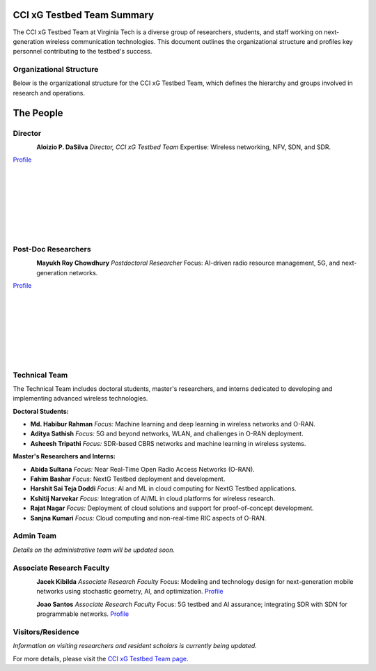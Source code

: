 CCI xG Testbed Team Summary
============================

The CCI xG Testbed Team at Virginia Tech is a diverse group of researchers, students, and staff working on next-generation wireless communication technologies. This document outlines the organizational structure and profiles key personnel contributing to the testbed's success.

Organizational Structure
------------------------
Below is the organizational structure for the CCI xG Testbed Team, which defines the hierarchy and groups involved in research and operations.

.. graphviz::

   digraph org_structure {
       rankdir=TB;
       node [shape=box, style=filled, color=lightblue, fontname=Helvetica];
       
       Director [label="Director\nAloizio P. DaSilva"];
       PostDocs [label="Post-Doc Researchers"];
       Tech [label="Technical Team\n(Doctoral Students,\nMaster's Researchers & Interns)"];
       Admin [label="Admin Team"];
       Associate [label="Associate Research Faculty"];
       Visitors [label="Visitors / Residence"];
       
       Director -> { PostDocs Tech Admin Associate Visitors };
   }

The People
==========

Director
--------
.. _director:

.. figure:: _static/aloizio.jpg
   :alt: Aloizio P. DaSilva
   :align: left
   :width: 200px

**Aloizio P. DaSilva**  
*Director, CCI xG Testbed Team*  
Expertise: Wireless networking, NFV, SDN, and SDR.
  
`Profile <https://cyberinitiative.org/research/researcher-directory/silva-aloizio-pereira-da.html>`_

.. clear::
|
|
|
|
|
|
|

Post-Doc Researchers
---------------------
.. figure:: _static/mayukh.jpg
   :alt: Mayukh Roy Chowdhury
   :align: left
   :width: 200px

**Mayukh Roy Chowdhury**  
*Postdoctoral Researcher*  
Focus: AI-driven radio resource management, 5G, and next-generation networks.  

`Profile <https://sites.google.com/view/mayukh-roy-chowdhury/>`_

.. clear::
   
|
|
|
|
|
|
|

Technical Team
--------------
The Technical Team includes doctoral students, master's researchers, and interns dedicated to developing and implementing advanced wireless technologies.

**Doctoral Students:**

- **Md. Habibur Rahman**  
  *Focus:* Machine learning and deep learning in wireless networks and O-RAN.

- **Aditya Sathish**  
  *Focus:* 5G and beyond networks, WLAN, and challenges in O-RAN deployment.

- **Asheesh Tripathi**  
  *Focus:* SDR-based CBRS networks and machine learning in wireless systems.

**Master's Researchers and Interns:**

- **Abida Sultana**  
  *Focus:* Near Real-Time Open Radio Access Networks (O-RAN).

- **Fahim Bashar**  
  *Focus:* NextG Testbed deployment and development.

- **Harshit Sai Teja Doddi**  
  *Focus:* AI and ML in cloud computing for NextG Testbed applications.

- **Kshitij Narvekar**  
  *Focus:* Integration of AI/ML in cloud platforms for wireless research.

- **Rajat Nagar**  
  *Focus:* Deployment of cloud solutions and support for proof-of-concept development.

- **Sanjna Kumari**  
  *Focus:* Cloud computing and non-real-time RIC aspects of O-RAN.

Admin Team
----------
*Details on the administrative team will be updated soon.*

Associate Research Faculty
---------------------------
.. figure:: _static/jacek-kibilda-cci-researcher.jpg
   :alt: Jacek Kibilda
   :align: left
   :width: 200px

**Jacek Kibilda**  
*Associate Research Faculty*  
Focus: Modeling and technology design for next-generation mobile networks using stochastic geometry, AI, and optimization.  
`Profile <https://scholar.google.com/citations?user=obwKxOoAAAAJ&hl=en&oi=ao>`_

.. clear::

.. figure:: _static/joao-santos-cci-researcher.jpg
   :alt: Joao Santos
   :align: left
   :width: 200px

**Joao Santos**  
*Associate Research Faculty*  
Focus: 5G testbed and AI assurance; integrating SDR with SDN for programmable networks.  
`Profile <https://cyberinitiative.org/research/researcher-directory/santos-joao.html>`_

Visitors/Residence
-------------------
*Information on visiting researchers and resident scholars is currently being updated.*

For more details, please visit the `CCI xG Testbed Team page <https://ccixgtestbed.org/cci-xg-testbed-team.html>`_.
